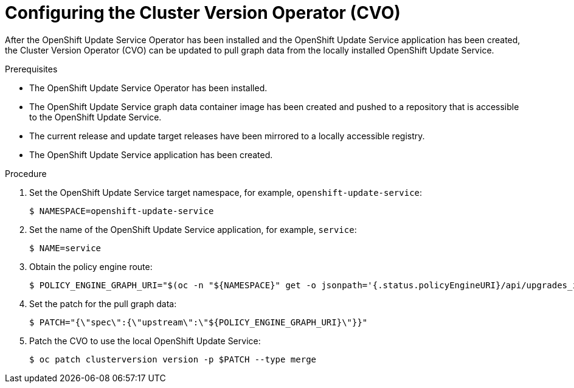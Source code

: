 // Module included in the following assemblies:
// * updating/updating_a_cluster/updating_disconnected_cluster/disconnected-update-osus.adoc

:_mod-docs-content-type: PROCEDURE
[id="update-service-configure-cvo_{context}"]
= Configuring the Cluster Version Operator (CVO)

After the OpenShift Update Service Operator has been installed and the OpenShift Update Service application has been created, the Cluster Version Operator (CVO) can be updated to pull graph data from the locally installed OpenShift Update Service.

.Prerequisites

* The OpenShift Update Service Operator has been installed.
* The OpenShift Update Service graph data container image has been created and pushed to a repository that is accessible to the OpenShift Update Service.
* The current release and update target releases have been mirrored to a locally accessible registry.
* The OpenShift Update Service application has been created.

.Procedure

. Set the OpenShift Update Service target namespace, for example, `openshift-update-service`:
+
[source,terminal]
----
$ NAMESPACE=openshift-update-service
----

. Set the name of the OpenShift Update Service application, for example, `service`:
+
[source,terminal]
----
$ NAME=service
----

.  Obtain the policy engine route:
+
[source,terminal]
----
$ POLICY_ENGINE_GRAPH_URI="$(oc -n "${NAMESPACE}" get -o jsonpath='{.status.policyEngineURI}/api/upgrades_info/v1/graph{"\n"}' updateservice "${NAME}")"
----

. Set the patch for the pull graph data:
+
[source,terminal]
----
$ PATCH="{\"spec\":{\"upstream\":\"${POLICY_ENGINE_GRAPH_URI}\"}}"
----
+
. Patch the CVO to use the local OpenShift Update Service:
+
[source,terminal]
----
$ oc patch clusterversion version -p $PATCH --type merge
----
